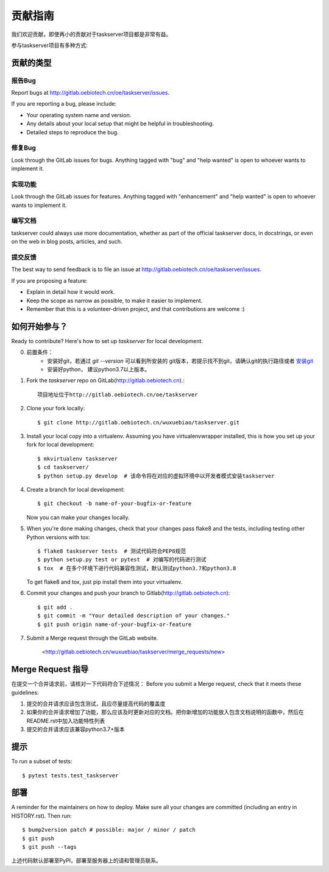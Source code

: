 .. highlight:: shell

============
贡献指南
============

我们欢迎贡献，即使再小的贡献对于taskserver项目都是非常有益。

参与taskserver项目有多种方式:

贡献的类型
----------------------

报告Bug
~~~~~~~~~~~

Report bugs at http://gitlab.oebiotech.cn/oe/taskserver/issues.

If you are reporting a bug, please include:

* Your operating system name and version.
* Any details about your local setup that might be helpful in troubleshooting.
* Detailed steps to reproduce the bug.

修复Bug
~~~~~~~~

Look through the GitLab issues for bugs. Anything tagged with "bug" and "help
wanted" is open to whoever wants to implement it.

实现功能
~~~~~~~~~~~~~~~~~~

Look through the GitLab issues for features. Anything tagged with "enhancement"
and "help wanted" is open to whoever wants to implement it.

编写文档
~~~~~~~~~~~~~~~~~~~

taskserver could always use more documentation, whether as part of the
official taskserver docs, in docstrings, or even on the web in blog posts,
articles, and such.

提交反馈
~~~~~~~~~~~~~~~

The best way to send feedback is to file an issue at http://gitlab.oebiotech.cn/oe/taskserver/issues.

If you are proposing a feature:

* Explain in detail how it would work.
* Keep the scope as narrow as possible, to make it easier to implement.
* Remember that this is a volunteer-driven project, and that contributions
  are welcome :)

如何开始参与？
---------------

Ready to contribute? Here's how to set up `taskserver` for local development.

0. 前置条件：
    - 安装好git，若通过 `git --version` 可以看到所安装的 git版本，若提示找不到git，请确认git的执行路径或者 安装git_
    - 安装好python， 建议python3.7以上版本。
1. Fork the `taskserver` repo on GitLab(http://gitlab.oebiotech.cn).::

    项目地址位于http://gitlab.oebiotech.cn/oe/taskserver

2. Clone your fork locally::

    $ git clone http://gitlab.oebiotech.cn/wuxuebiao/taskserver.git

3. Install your local copy into a virtualenv. Assuming you have virtualenvwrapper installed, this is how you set up your fork for local development::

    $ mkvirtualenv taskserver
    $ cd taskserver/
    $ python setup.py develop  # 该命令将在对应的虚拟环境中以开发者模式安装taskserver

4. Create a branch for local development::

    $ git checkout -b name-of-your-bugfix-or-feature

   Now you can make your changes locally.

5. When you're done making changes, check that your changes pass flake8 and the
   tests, including testing other Python versions with tox::

    $ flake8 taskserver tests  # 测试代码符合PEP8规范
    $ python setup.py test or pytest  # 对编写的代码进行测试
    $ tox  # 在多个环境下进行代码兼容性测试，默认测试python3.7和python3.8

   To get flake8 and tox, just pip install them into your virtualenv.

6. Commit your changes and push your branch to Gitlab(http://gitlab.oebiotech.cn)::

    $ git add .
    $ git commit -m "Your detailed description of your changes."
    $ git push origin name-of-your-bugfix-or-feature

7. Submit a Merge request through the GitLab website.

    <http://gitlab.oebiotech.cn/wuxuebiao/taskserver/merge_requests/new>


.. _安装git: https://git-scm.com/downloads

Merge Request 指导
-------------------------

在提交一个合并请求前，请核对一下代码符合下述情况：
Before you submit a Merge request, check that it meets these guidelines:

1. 提交的合并请求应该包含测试，且应尽量提高代码的覆盖度
2. 如果你的合并请求增加了功能，那么应该及时更新对应的文档。把你新增加的功能放入包含文档说明的函数中，然后在README.rst中加入功能特性列表
3. 提交的合并请求应该兼容python3.7+版本

提示
-------

To run a subset of tests::

$ pytest tests.test_taskserver


部署
---------

A reminder for the maintainers on how to deploy.
Make sure all your changes are committed (including an entry in HISTORY.rst).
Then run::

    $ bump2version patch # possible: major / minor / patch
    $ git push
    $ git push --tags

上述代码默认部署至PyPI，部署至服务器上的请和管理员联系。
